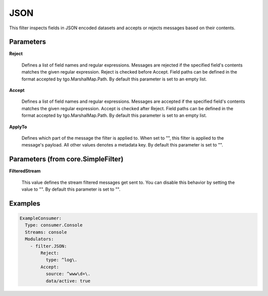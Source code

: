 .. Autogenerated by Gollum RST generator (docs/generator/*.go)

JSON
====

This filter inspects fields in JSON encoded datasets and accepts
or rejects messages based on their contents.




Parameters
----------

**Reject**

  Defines a list of field names and regular expressions.
  Messages are rejected if the specified field's contents matches the
  given regular expression. Reject is checked before Accept. Field paths
  can be defined in the format accepted by tgo.MarshalMap.Path.
  By default this parameter is set to an empty list.
  
  

**Accept**

  Defines a list of field names and regular expressions.
  Messages are accepted if the specified field's contents matches the
  given regular expression. Accept is checked after Reject. Field paths
  can be defined in the format accepted by tgo.MarshalMap.Path.
  By default this parameter is set to an empty list.
  
  

**ApplyTo**

  Defines which part of the message the filter is applied to.
  When set to "", this filter is applied to the message's payload. All
  other values denotes a metadata key.
  By default this parameter is set to "".
  
  

Parameters (from core.SimpleFilter)
-----------------------------------

**FilteredStream**

  This value defines the stream filtered messages get sent to.
  You can disable this behavior by setting the value to "".
  By default this parameter is set to "".
  
  

Examples
--------

.. code-block:: yaml

	 ExampleConsumer:
	   Type: consumer.Console
	   Streams: console
	   Modulators:
	     - filter.JSON:
	         Reject:
	           type: ^log\.
	         Accept:
	           source: ^www\d+\.
	           data/active: true





